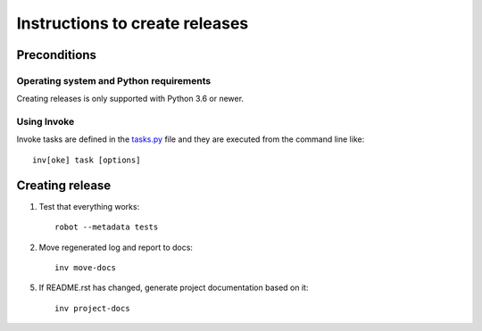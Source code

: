 Instructions to create releases
===============================


Preconditions
-------------

Operating system and Python requirements
~~~~~~~~~~~~~~~~~~~~~~~~~~~~~~~~~~~~~~~~

Creating releases is only supported with Python 3.6 or newer.

Using Invoke
~~~~~~~~~~~~

Invoke tasks are defined in the `<tasks.py>`_ file and they are executed from
the command line like::

    inv[oke] task [options]

Creating release
----------------

1. Test that everything works::

     robot --metadata tests

2. Move regenerated log and report to docs::

     inv move-docs

5. If README.rst has changed, generate project documentation based on it::

     inv project-docs
